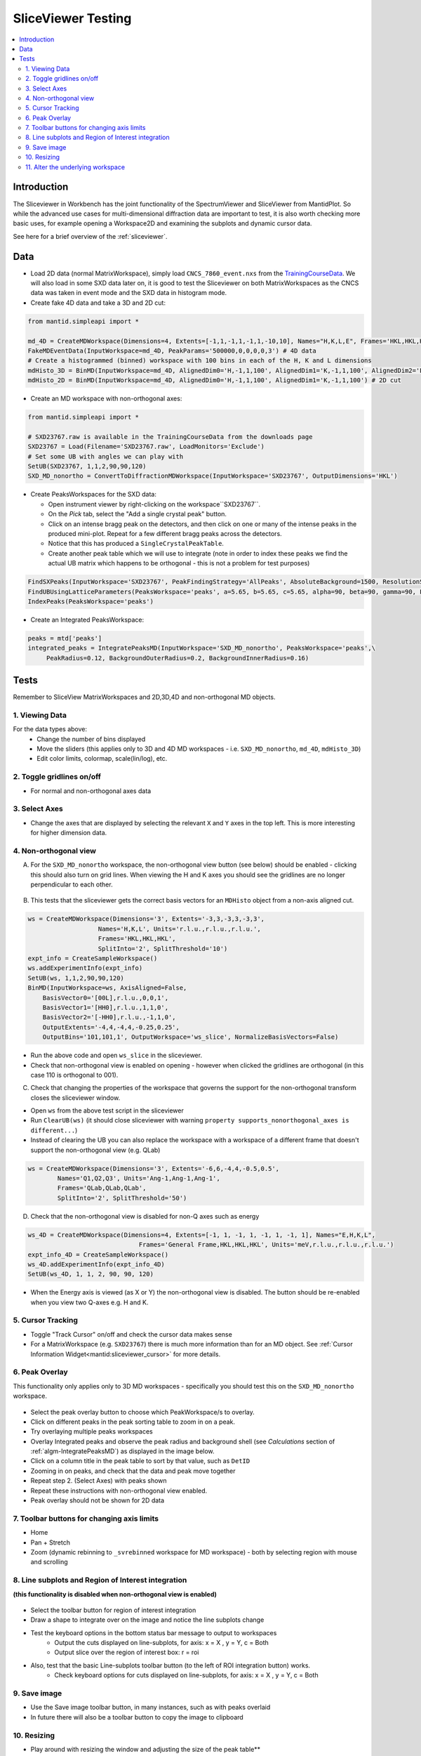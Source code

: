 .. _sliceviewer_testing:

SliceViewer Testing
===================

.. contents::
   :local:

Introduction
------------

The Sliceviewer in Workbench has the joint functionality of the SpectrumViewer and SliceViewer from MantidPlot. So while the advanced use cases for multi-dimensional diffraction data are important to test, it is also worth checking more basic uses, for example opening a Workspace2D and examining the subplots and dynamic cursor data.

See here for a brief overview of the :ref:`sliceviewer`.


Data
----

- Load 2D data (normal MatrixWorkspace), simply load ``CNCS_7860_event.nxs`` from the `TrainingCourseData <https://download.mantidproject.org/>`_. We will also load in some SXD data later on, it is good to test the Sliceviewer on both MatrixWorkspaces as the CNCS data was taken in event mode and the SXD data in histogram mode.

- Create fake 4D data and take a 3D and 2D cut:

.. code-block:: python

	from mantid.simpleapi import *

	md_4D = CreateMDWorkspace(Dimensions=4, Extents=[-1,1,-1,1,-1,1,-10,10], Names="H,K,L,E", Frames='HKL,HKL,HKL,General Frame',Units='r.l.u.,r.l.u.,r.l.u.,meV')
	FakeMDEventData(InputWorkspace=md_4D, PeakParams='500000,0,0,0,0,3') # 4D data
	# Create a histogrammed (binned) workspace with 100 bins in each of the H, K and L dimensions
	mdHisto_3D = BinMD(InputWorkspace=md_4D, AlignedDim0='H,-1,1,100', AlignedDim1='K,-1,1,100', AlignedDim2='L,-1,1,100') # 3D cut
	mdHisto_2D = BinMD(InputWorkspace=md_4D, AlignedDim0='H,-1,1,100', AlignedDim1='K,-1,1,100') # 2D cut

- Create an MD workspace with non-orthogonal axes:

.. code-block:: python

	from mantid.simpleapi import *

	# SXD23767.raw is available in the TrainingCourseData from the downloads page
	SXD23767 = Load(Filename='SXD23767.raw', LoadMonitors='Exclude')
	# Set some UB with angles we can play with
	SetUB(SXD23767, 1,1,2,90,90,120)
	SXD_MD_nonortho = ConvertToDiffractionMDWorkspace(InputWorkspace='SXD23767', OutputDimensions='HKL')

.. figure:: ../../../../docs/source/images/MBC_PickDemo.png
   :alt: MBC_PickDemo.png
   :align: center
   :width: 75%

- Create PeaksWorkspaces for the SXD data:

  - Open instrument viewer by right-clicking on the workspace``SXD23767``.
  - On the *Pick* tab, select the |PickTabAddPeakButton.png| "Add a single crystal peak" button.
  - Click on an intense bragg peak on the detectors, and then click on one or many of the intense peaks in the produced mini-plot. Repeat for a few different bragg peaks across the detectors.
  - Notice that this has produced a ``SingleCrystalPeakTable``.
  - Create another peak table which we will use to integrate (note in order to index these peaks we find the actual UB matrix which happens to be orthogonal - this is not a problem for test purposes)

.. code-block:: python

	FindSXPeaks(InputWorkspace='SXD23767', PeakFindingStrategy='AllPeaks', AbsoluteBackground=1500, ResolutionStrategy='AbsoluteResolution', XResolution=500, PhiResolution=5, TwoThetaResolution=5, OutputWorkspace='peaks')
	FindUBUsingLatticeParameters(PeaksWorkspace='peaks', a=5.65, b=5.65, c=5.65, alpha=90, beta=90, gamma=90, FixParameters=True)
	IndexPeaks(PeaksWorkspace='peaks')

- Create an Integrated PeaksWorkspace:

.. code-block:: python

	peaks = mtd['peaks']
	integrated_peaks = IntegratePeaksMD(InputWorkspace='SXD_MD_nonortho', PeaksWorkspace='peaks',\
	     PeakRadius=0.12, BackgroundOuterRadius=0.2, BackgroundInnerRadius=0.16)


Tests
-----

Remember to SliceView MatrixWorkspaces and 2D,3D,4D and non-orthogonal MD objects.

1. Viewing Data
###############

For the data types above:
	- Change the number of bins displayed
	- Move the sliders (this applies only to 3D and 4D MD workspaces - i.e. ``SXD_MD_nonortho``, ``md_4D``, ``mdHisto_3D``)
	- Edit color limits, colormap, scale(lin/log), etc.

2. Toggle gridlines on/off
##########################

- For normal and non-orthogonal axes data

3. Select Axes
##############

- Change the axes that are displayed by selecting the relevant ``X`` and ``Y`` axes in the top left. This is more interesting for higher dimension data.

4. Non-orthogonal view
######################

A. For the ``SXD_MD_nonortho`` workspace, the non-orthogonal view button (see below) should be enabled - clicking this should also turn on grid lines. When viewing the H and K axes you should see the gridlines are no longer perpendicular to each other.

.. figure:: ../../../../docs/source/images/wb-sliceviewer51-nonorthobutton.png
   :class: screenshot
   :align: center

B. This tests that the sliceviewer gets the correct basis vectors for an ``MDHisto`` object from a non-axis aligned cut.

.. code-block:: python

    ws = CreateMDWorkspace(Dimensions='3', Extents='-3,3,-3,3,-3,3',
                       Names='H,K,L', Units='r.l.u.,r.l.u.,r.l.u.',
                       Frames='HKL,HKL,HKL',
                       SplitInto='2', SplitThreshold='10')
    expt_info = CreateSampleWorkspace()
    ws.addExperimentInfo(expt_info)
    SetUB(ws, 1,1,2,90,90,120)
    BinMD(InputWorkspace=ws, AxisAligned=False,
        BasisVector0='[00L],r.l.u.,0,0,1',
        BasisVector1='[HH0],r.l.u.,1,1,0',
        BasisVector2='[-HH0],r.l.u.,-1,1,0',
        OutputExtents='-4,4,-4,4,-0.25,0.25',
        OutputBins='101,101,1', OutputWorkspace='ws_slice', NormalizeBasisVectors=False)

- Run the above code and open ``ws_slice`` in the sliceviewer.
- Check that non-orthogonal view is enabled on opening - however when clicked the gridlines are orthogonal  (in this case 110 is orthogonal to 001).

C. Check that changing the properties of the workspace that governs the support for the non-orthogonal transform closes the sliceviewer window.

- Open ``ws`` from the above test script in the sliceviewer

- Run ``ClearUB(ws)`` (it should close sliceviewer with warning ``property supports_nonorthogonal_axes is different...``)

- Instead of clearing the UB you can also replace the workspace with a workspace of a different frame that doesn't support the non-orthogonal view (e.g. QLab)

.. code-block:: python

	ws = CreateMDWorkspace(Dimensions='3', Extents='-6,6,-4,4,-0.5,0.5',
                Names='Q1,Q2,Q3', Units='Ang-1,Ang-1,Ang-1',
                Frames='QLab,QLab,QLab',
                SplitInto='2', SplitThreshold='50')

D. Check that the non-orthogonal view is disabled for non-Q axes such as energy

.. code-block:: python

    ws_4D = CreateMDWorkspace(Dimensions=4, Extents=[-1, 1, -1, 1, -1, 1, -1, 1], Names="E,H,K,L",
                                  Frames='General Frame,HKL,HKL,HKL', Units='meV,r.l.u.,r.l.u.,r.l.u.')
    expt_info_4D = CreateSampleWorkspace()
    ws_4D.addExperimentInfo(expt_info_4D)
    SetUB(ws_4D, 1, 1, 2, 90, 90, 120)

- When the Energy axis is viewed (as X or Y) the non-orthogonal view is disabled. The button should be re-enabled when you view two Q-axes e.g. H and K.


5. Cursor Tracking
##################

- Toggle "Track Cursor" on/off and check the cursor data makes sense
- For a MatrixWorkspace (e.g. ``SXD23767``) there is much more information than for an MD object. See :ref:`Cursor Information Widget<mantid:sliceviewer_cursor>` for more details.

6. Peak Overlay
###############

This functionality only applies only to 3D MD workspaces - specifically you should test this on the ``SXD_MD_nonortho`` workspace.

.. figure:: ../../../../docs/source/images/wb-sliceviewer51-peaksbutton.png
   :class: screenshot
   :align: center

- Select the peak overlay button to choose which PeakWorkspace/s to overlay.
- Click on different peaks in the peak sorting table to zoom in on a peak.
- Try overlaying multiple peaks workspaces
- Overlay Integrated peaks and observe the peak radius and background shell
  (see *Calculations* section of :ref:`algm-IntegratePeaksMD`) as displayed in the image below.
- Click on a column title in the peak table to sort by that value, such as ``DetID``
- Zooming in on peaks, and check that the data and peak move together
- Repeat step 2. (Select Axes) with peaks shown
- Repeat these instructions with non-orthogonal view enabled.
- Peak overlay should not be shown for 2D data

.. figure:: ../../../../docs/source/images/wb-sliceviewer51-peaksoverlay.png
   :class: screenshot
   :width: 75%
   :align: center

7. Toolbar buttons for changing axis limits
###########################################

- Home
- Pan + Stretch
- Zoom (dynamic rebinning to ``_svrebinned`` workspace for MD workspace) - both by selecting region with mouse and scrolling


8. Line subplots and Region of Interest integration
###################################################

**(this functionality is disabled when non-orthogonal view is enabled)**

.. figure:: ../../../../docs/source/images/wb-sliceviewer51-roibutton.png
   :class: screenshot
   :align: center

- Select the toolbar button for region of interest integration
- Draw a shape to integrate over on the image and notice the line subplots change
- Test the keyboard options in the bottom status bar message to output to workspaces
	- Output the cuts displayed on line-subplots, for axis: x = X , y = Y, c = Both
	- Output slice over the region of interest box: r = roi

- Also, test that the basic Line-subplots toolbar button (to the left of ROI integration button) works.
	- Check keyboard options for cuts displayed on line-subplots, for axis: x = X , y = Y, c = Both

.. figure:: ../../../../docs/source/images/wb-sliceviewer51-roi.png
   :class: screenshot
   :width: 75%
   :align: center

9. Save image
#############

- Use the Save image toolbar button, in many instances, such as with peaks overlaid
- In future there will also be a toolbar button to copy the image to clipboard

10. Resizing
###########

- Play around with resizing the window and adjusting the size of the peak table**

11. Alter the underlying workspace
##################################

- Delete the workspace and Sliceviewer should close
- Rename the workspace and Sliceviewer should stay open and continue to work
- Change the data in the workspace by cropping or running some algorithm (e.g. double the data ``SXD_MD_nonortho *= 2``)
- Delete rows or re-integrate a PeaksWorkspace that is overlaid.


.. |PickTabAddPeakButton.png| image:: ../../../../docs/source/images/PickTabAddPeakButton.png


